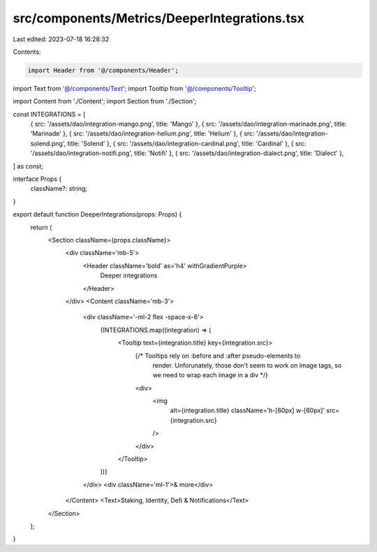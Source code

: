 src/components/Metrics/DeeperIntegrations.tsx
=============================================

Last edited: 2023-07-18 16:28:32

Contents:

.. code-block:: tsx

    import Header from '@/components/Header';
import Text from '@/components/Text';
import Tooltip from '@/components/Tooltip';

import Content from './Content';
import Section from './Section';

const INTEGRATIONS = [
  { src: '/assets/dao/integration-mango.png', title: 'Mango' },
  { src: '/assets/dao/integration-marinade.png', title: 'Marinade' },
  { src: '/assets/dao/integration-helium.png', title: 'Helium' },
  { src: '/assets/dao/integration-solend.png', title: 'Solend' },
  { src: '/assets/dao/integration-cardinal.png', title: 'Cardinal' },
  { src: '/assets/dao/integration-notifi.png', title: 'Notifi' },
  { src: '/assets/dao/integration-dialect.png', title: 'Dialect' },
] as const;

interface Props {
  className?: string;
}

export default function DeeperIntegrations(props: Props) {
  return (
    <Section className={props.className}>
      <div className='mb-5'>
        <Header className='bold' as='h4' withGradientPurple>
          Deeper integrations
        </Header>
      </div>
      <Content className='mb-3'>
        <div className='-ml-2 flex -space-x-6'>
          {INTEGRATIONS.map((integration) => (
            <Tooltip text={integration.title} key={integration.src}>
              {/* Tooltips rely on :before and :after pseudo-elements to
                  render. Unforunately, those don't seem to work on image tags,
                  so we need to wrap each image in a div */}
              <div>
                <img
                  alt={integration.title}
                  className='h-[60px] w-[60px]'
                  src={integration.src}
                />
              </div>
            </Tooltip>
          ))}
        </div>
        <div className='ml-1'>& more</div>
      </Content>
      <Text>Staking, Identity, Defi & Notifications</Text>
    </Section>
  );
}


